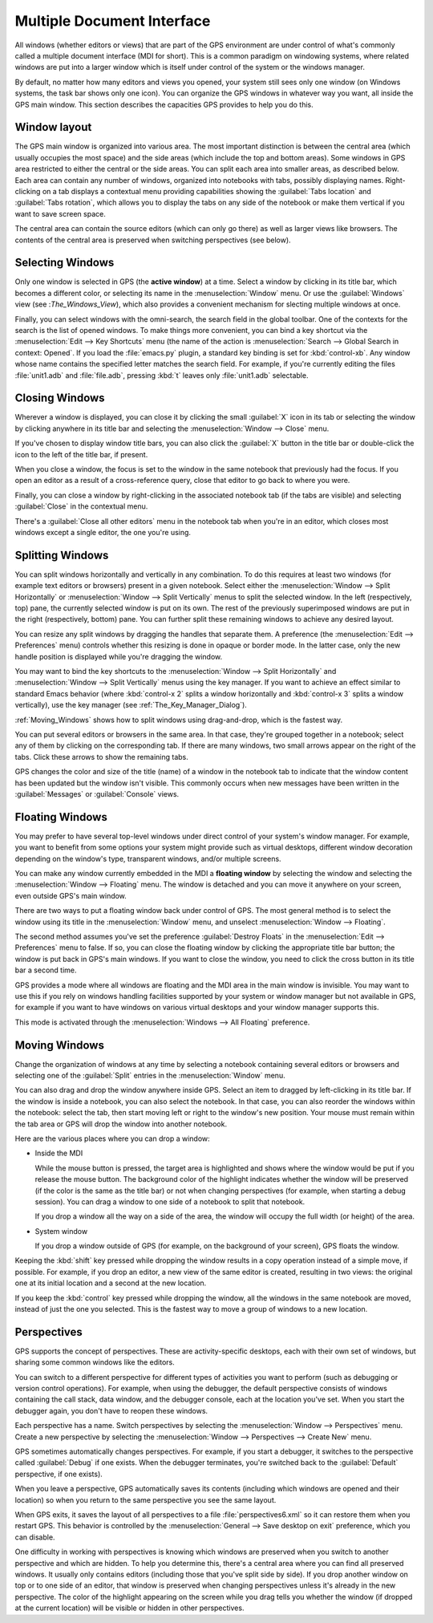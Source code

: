 .. index:: MDI
.. index:: seealso: Multiple Document Interface; MDI
.. _Multiple_Document_Interface:

***************************
Multiple Document Interface
***************************

All windows (whether editors or views) that are part of the GPS environment
are under control of what's commonly called a multiple document interface
(MDI for short). This is a common paradigm on windowing systems, where
related windows are put into a larger window which is itself under control
of the system or the windows manager.

By default, no matter how many editors and views you opened, your system
still sees only one window (on Windows systems, the task bar shows only one
icon). You can organize the GPS windows in whatever way you want, all
inside the GPS main window.  This section describes the capacities GPS
provides to help you do this.


Window layout
=============

The GPS main window is organized into various area.  The most important
distinction is between the central area (which usually occupies the most
space) and the side areas (which include the top and bottom areas).  Some
windows in GPS area restricted to either the central or the side areas. You
can split each area into smaller areas, as described below.  Each area can
contain any number of windows, organized into notebooks with tabs, possibly
displaying names.  Right-clicking on a tab displays a contextual menu
providing capabilities showing the :guilabel:`Tabs location` and
:guilabel:`Tabs rotation`, which allows you to display the tabs on any side
of the notebook or make them vertical if you want to save screen space.

The central area can contain the source editors (which can only go there)
as well as larger views like browsers.  The contents of the central area is
preserved when switching perspectives (see below).

.. index:: MDI; selecting windows
.. _Selecting_Windows:

Selecting Windows
=================

Only one window is selected in GPS (the **active window**) at a time.
Select a window by clicking in its title bar, which becomes a different
color, or selecting its name in the :menuselection:`Window` menu.  Or use
the :guilabel:`Windows` view (see :`The_Windows_View`), which also provides
a convenient mechanism for slecting multiple windows at once.

Finally, you can select windows with the omni-search, the search field in
the global toolbar. One of the contexts for the search is the list of
opened windows. To make things more convenient, you can bind a key shortcut
via the :menuselection:`Edit --> Key Shortcuts` menu (the name of the
action is :menuselection:`Search --> Global Search in context: Opened`. If
you load the :file:`emacs.py` plugin, a standard key binding is set for
:kbd:`control-xb`.  Any window whose name contains the specified letter
matches the search field. For example, if you're currently editing the
files :file:`unit1.adb` and :file:`file.adb`, pressing :kbd:`t` leaves only
:file:`unit1.adb` selectable.

.. index:: MDI; closing windows
.. _Closing_Windows:

Closing Windows
===============

Wherever a window is displayed, you can close it by clicking the small
:guilabel:`X` icon in its tab or selecting the window by clicking anywhere
in its title bar and selecting the :menuselection:`Window --> Close` menu.

.. index:: preferences; windows --> show title bars

If you've chosen to display window title bars, you can also click the
:guilabel:`X` button in the title bar or double-click the icon to the left
of the title bar, if present.

When you close a window, the focus is set to the window in the same
notebook that previously had the focus. If you open an editor as a result
of a cross-reference query, close that editor to go back to where you were.

.. index:: menu; window --> close

Finally, you can close a window by right-clicking in the associated
notebook tab (if the tabs are visible) and selecting :guilabel:`Close` in
the contextual menu.

There's a :guilabel:`Close all other editors` menu in the notebook tab when
you're in an editor, which closes most windows except a single editor, the
one you're using.


.. index:: menu; windows --> split horizontally
.. index:: menu; windows --> split vertically
.. _Splitting_Windows:

Splitting Windows
=================

You can split windows horizontally and vertically in any combination.  To
do this requires at least two windows (for example text editors or
browsers) present in a given notebook.  Select either the
:menuselection:`Window --> Split Horizontally` or :menuselection:`Window
--> Split Vertically` menus to split the selected window. In the left
(respectively, top) pane, the currently selected window is put on its
own. The rest of the previously superimposed windows are put in the right
(respectively, bottom) pane. You can further split these remaining windows
to achieve any desired layout.

You can resize any split windows by dragging the handles that separate
them. A preference (the :menuselection:`Edit --> Preferences` menu)
controls whether this resizing is done in opaque or border mode. In the
latter case, only the new handle position is displayed while you're
dragging the window.

You may want to bind the key shortcuts to the :menuselection:`Window -->
Split Horizontally` and :menuselection:`Window --> Split Vertically` menus
using the key manager. If you want to achieve an effect similar to standard
Emacs behavior (where :kbd:`control-x 2` splits a window horizontally and
:kbd:`control-x 3` splits a window vertically), use the key manager
(see :ref:`The_Key_Manager_Dialog`).

:ref:`Moving_Windows` shows how to split windows using drag-and-drop, which
is the fastest way.

You can put several editors or browsers in the same area. In that case,
they're grouped together in a notebook; select any of them by clicking on
the corresponding tab.  If there are many windows, two small arrows appear
on the right of the tabs.  Click these arrows to show the remaining tabs.

GPS changes the color and size of the title (name) of a window in the
notebook tab to indicate that the window content has been updated but the
window isn't visible.  This commonly occurs when new messages have been
written in the :guilabel:`Messages` or :guilabel:`Console` views.


.. index:: MDI; floating windows
.. _Floating_Windows:

Floating Windows
================

You may prefer to have several top-level windows under direct control of
your system's window manager.  For example, you want to benefit from some
options your system might provide such as virtual desktops, different
window decoration depending on the window's type, transparent windows,
and/or multiple screens.

.. index:: menu; window --> floating

You can make any window currently embedded in the MDI a **floating window**
by selecting the window and selecting the :menuselection:`Window -->
Floating` menu. The window is detached and you can move it anywhere on your
screen, even outside GPS's main window.

There are two ways to put a floating window back under control of GPS.  The
most general method is to select the window using its title in the
:menuselection:`Window` menu, and unselect :menuselection:`Window -->
Floating`.

.. index:: preferences; windows --> destroy floats

The second method assumes you've set the preference :guilabel:`Destroy
Floats` in the :menuselection:`Edit --> Preferences` menu to false.  If so,
you can close the floating window by clicking the appropriate title bar
button; the window is put back in GPS's main windows. If you want to close
the window, you need to click the cross button in its title bar a second
time.

.. index:: preferences; windows --> all floating

GPS provides a mode where all windows are floating and the MDI area in the
main window is invisible.  You may want to use this if you rely on windows
handling facilities supported by your system or window manager but not
available in GPS, for example if you want to have windows on various
virtual desktops and your window manager supports this.

This mode is activated through the :menuselection:`Windows --> All
Floating` preference.


.. index:: drag-and-drop
.. _Moving_Windows:

Moving Windows
==============

Change the organization of windows at any time by selecting a notebook
containing several editors or browsers and selecting one of the
:guilabel:`Split` entries in the :menuselection:`Window` menu.

You can also drag and drop the window anywhere inside GPS.  Select an item
to dragged by left-clicking in its title bar.  If the window is inside a
notebook, you can also select the notebook.  In that case, you can also
reorder the windows within the notebook: select the tab, then start moving
left or right to the window's new position.  Your mouse must remain within
the tab area or GPS will drop the window into another notebook.

Here are the various places where you can drop a window:

* Inside the MDI

  While the mouse button is pressed, the target area is highlighted and
  shows where the window would be put if you release the mouse button. The
  background color of the highlight indicates whether the window will be
  preserved (if the color is the same as the title bar) or not when
  changing perspectives (for example, when starting a debug session). You
  can drag a window to one side of a notebook to split that notebook.

  If you drop a window all the way on a side of the area, the window will
  occupy the full width (or height) of the area.

* System window

  If you drop a window outside of GPS (for example, on the background of
  your screen), GPS floats the window.

.. index:: cloning editors

Keeping the :kbd:`shift` key pressed while dropping the window results in a
copy operation instead of a simple move, if possible. For example, if you
drop an editor, a new view of the same editor is created, resulting in two
views: the original one at its initial location and a second at the new
location.

If you keep the :kbd:`control` key pressed while dropping the window, all
the windows in the same notebook are moved, instead of just the one you
selected.  This is the fastest way to move a group of windows to a new
location.


.. index:: perspectives
.. index:: MDI; perspectives
.. _Perspectives:

Perspectives
============

GPS supports the concept of perspectives. These are activity-specific
desktops, each with their own set of windows, but sharing some common
windows like the editors.

You can switch to a different perspective for different types of activities
you want to perform (such as debugging or version control operations).  For
example, when using the debugger, the default perspective consists of
windows containing the call stack, data window, and the debugger console,
each at the location you've set.  When you start the debugger again, you
don't have to reopen these windows.

.. index:: menu; window --> perspectives
.. index:: menu; window --> perspectives --> create new

Each perspective has a name.  Switch perspectives by selecting the
:menuselection:`Window --> Perspectives` menu.  Create a new perspective by
selecting the :menuselection:`Window --> Perspectives --> Create New` menu.

GPS sometimes automatically changes perspectives. For example, if you start
a debugger, it switches to the perspective called :guilabel:`Debug` if one
exists. When the debugger terminates, you're switched back to the
:guilabel:`Default` perspective, if one exists).

When you leave a perspective, GPS automatically saves its contents
(including which windows are opened and their location) so when you return
to the same perspective you see the same layout.

.. index:: preferences; general --> save desktop on exit

When GPS exits, it saves the layout of all perspectives to a file
:file:`perspectives6.xml` so it can restore them when you restart GPS. This
behavior is controlled by the :menuselection:`General --> Save desktop on
exit` preference, which you can disable.

One difficulty in working with perspectives is knowing which windows are
preserved when you switch to another perspective and which are hidden.  To
help you determine this, there's a central area where you can find all
preserved windows.  It usually only contains editors (including those that
you've split side by side). If you drop another window on top or to one
side of an editor, that window is preserved when changing perspectives
unless it's already in the new perspective.  The color of the highlight
appearing on the screen while you drag tells you whether the window (if
dropped at the current location) will be visible or hidden in other
perspectives.

